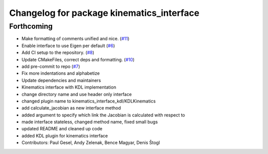 ^^^^^^^^^^^^^^^^^^^^^^^^^^^^^^^^^^^^^^^^^^
Changelog for package kinematics_interface
^^^^^^^^^^^^^^^^^^^^^^^^^^^^^^^^^^^^^^^^^^

Forthcoming
-----------
* Make formatting of comments unified and nice. (`#11 <https://github.com/ros-controls/kinematics_interface/issues/11>`_)
* Enable interface to use Eigen per default (`#6 <https://github.com/ros-controls/kinematics_interface/issues/6>`_)
* Add CI setup to the repository. (`#8 <https://github.com/ros-controls/kinematics_interface/issues/8>`_)
* Update CMakeFiles, correct deps and formatting. (`#10 <https://github.com/ros-controls/kinematics_interface/issues/10>`_)
* add pre-commit to repo (`#7 <https://github.com/ros-controls/kinematics_interface/issues/7>`_)
* Fix more indentations and alphabetize
* Update dependencies and maintainers
* Kinematics interface with KDL implementation
* change directory name and use header only interface
* changed plugin name to kinematics_interface_kdl/KDLKinematics
* add calculate_jacobian as new interface method
* added argument to specify which link the Jacobian is calculated with respect to
* made interface stateless, changed method name, fixed small bugs
* updated README and cleaned up code
* added KDL plugin for kinematics interface
* Contributors: Paul Gesel, Andy Zelenak, Bence Magyar, Denis Štogl

